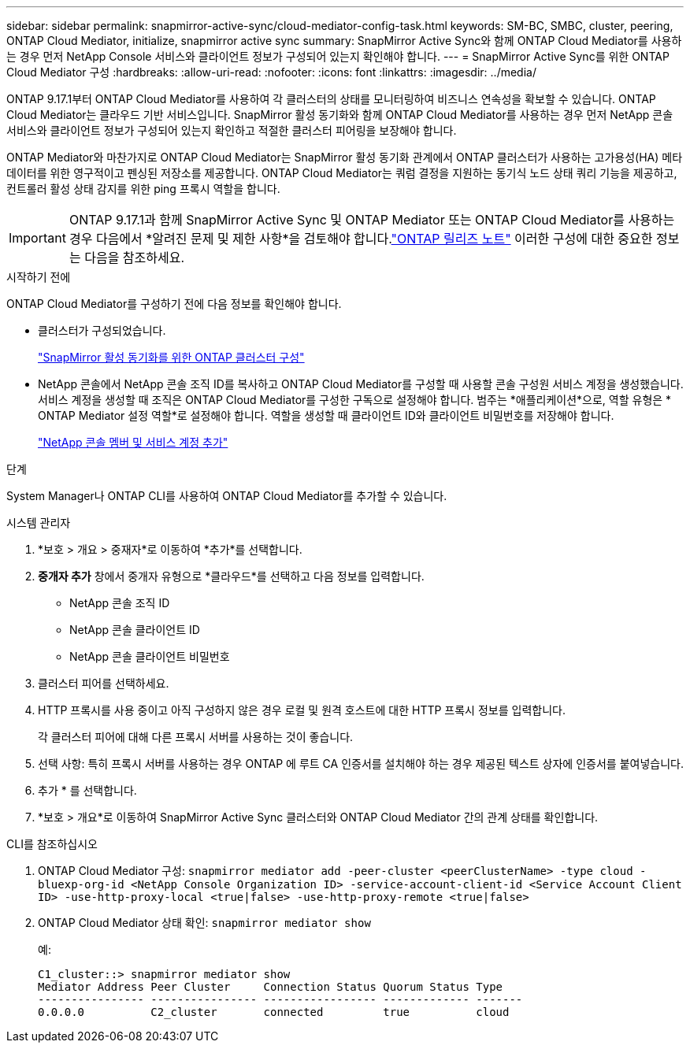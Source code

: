---
sidebar: sidebar 
permalink: snapmirror-active-sync/cloud-mediator-config-task.html 
keywords: SM-BC, SMBC, cluster, peering, ONTAP Cloud Mediator, initialize, snapmirror active sync 
summary: SnapMirror Active Sync와 함께 ONTAP Cloud Mediator를 사용하는 경우 먼저 NetApp Console 서비스와 클라이언트 정보가 구성되어 있는지 확인해야 합니다. 
---
= SnapMirror Active Sync를 위한 ONTAP Cloud Mediator 구성
:hardbreaks:
:allow-uri-read: 
:nofooter: 
:icons: font
:linkattrs: 
:imagesdir: ../media/


[role="lead"]
ONTAP 9.17.1부터 ONTAP Cloud Mediator를 사용하여 각 클러스터의 상태를 모니터링하여 비즈니스 연속성을 확보할 수 있습니다. ONTAP Cloud Mediator는 클라우드 기반 서비스입니다. SnapMirror 활성 동기화와 함께 ONTAP Cloud Mediator를 사용하는 경우 먼저 NetApp 콘솔 서비스와 클라이언트 정보가 구성되어 있는지 확인하고 적절한 클러스터 피어링을 보장해야 합니다.

ONTAP Mediator와 마찬가지로 ONTAP Cloud Mediator는 SnapMirror 활성 동기화 관계에서 ONTAP 클러스터가 사용하는 고가용성(HA) 메타데이터를 위한 영구적이고 펜싱된 저장소를 제공합니다. ONTAP Cloud Mediator는 쿼럼 결정을 지원하는 동기식 노드 상태 쿼리 기능을 제공하고, 컨트롤러 활성 상태 감지를 위한 ping 프록시 역할을 합니다.


IMPORTANT: ONTAP 9.17.1과 함께 SnapMirror Active Sync 및 ONTAP Mediator 또는 ONTAP Cloud Mediator를 사용하는 경우 다음에서 *알려진 문제 및 제한 사항*을 검토해야 합니다.link:https://library.netapp.com/ecm/ecm_download_file/ECMLP2492508["ONTAP 릴리즈 노트"] 이러한 구성에 대한 중요한 정보는 다음을 참조하세요.

.시작하기 전에
ONTAP Cloud Mediator를 구성하기 전에 다음 정보를 확인해야 합니다.

* 클러스터가 구성되었습니다.
+
link:cluster-config-task.html["SnapMirror 활성 동기화를 위한 ONTAP 클러스터 구성"]

* NetApp 콘솔에서 NetApp 콘솔 조직 ID를 복사하고 ONTAP Cloud Mediator를 구성할 때 사용할 콘솔 구성원 서비스 계정을 생성했습니다. 서비스 계정을 생성할 때 조직은 ONTAP Cloud Mediator를 구성한 구독으로 설정해야 합니다. 범주는 *애플리케이션*으로, 역할 유형은 * ONTAP Mediator 설정 역할*로 설정해야 합니다. 역할을 생성할 때 클라이언트 ID와 클라이언트 비밀번호를 저장해야 합니다.
+
link:https://docs.netapp.com/us-en/console-setup-admin/task-iam-manage-members-permissions.html#add-members["NetApp 콘솔 멤버 및 서비스 계정 추가"]



.단계
System Manager나 ONTAP CLI를 사용하여 ONTAP Cloud Mediator를 추가할 수 있습니다.

[role="tabbed-block"]
====
.시스템 관리자
--
. *보호 > 개요 > 중재자*로 이동하여 *추가*를 선택합니다.
. *중개자 추가* 창에서 중개자 유형으로 *클라우드*를 선택하고 다음 정보를 입력합니다.
+
** NetApp 콘솔 조직 ID
** NetApp 콘솔 클라이언트 ID
** NetApp 콘솔 클라이언트 비밀번호


. 클러스터 피어를 선택하세요.
. HTTP 프록시를 사용 중이고 아직 구성하지 않은 경우 로컬 및 원격 호스트에 대한 HTTP 프록시 정보를 입력합니다.
+
각 클러스터 피어에 대해 다른 프록시 서버를 사용하는 것이 좋습니다.

. 선택 사항: 특히 프록시 서버를 사용하는 경우 ONTAP 에 루트 CA 인증서를 설치해야 하는 경우 제공된 텍스트 상자에 인증서를 붙여넣습니다.
. 추가 * 를 선택합니다.
. *보호 > 개요*로 이동하여 SnapMirror Active Sync 클러스터와 ONTAP Cloud Mediator 간의 관계 상태를 확인합니다.


--
.CLI를 참조하십시오
--
. ONTAP Cloud Mediator 구성: 
`snapmirror mediator add -peer-cluster <peerClusterName> -type cloud -bluexp-org-id <NetApp Console Organization ID> -service-account-client-id <Service Account Client ID> -use-http-proxy-local <true|false> -use-http-proxy-remote <true|false>`
. ONTAP Cloud Mediator 상태 확인: 
`snapmirror mediator show`
+
예:

+
[listing]
----
C1_cluster::> snapmirror mediator show
Mediator Address Peer Cluster     Connection Status Quorum Status Type
---------------- ---------------- ----------------- ------------- -------
0.0.0.0          C2_cluster       connected         true          cloud
----


--
====